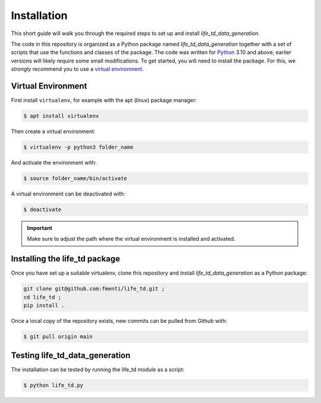 .. _installation:

Installation
============

This short guide will walk you through the required steps to set up and install `life_td_data_generation`.

The code in this repository is organized as a Python package named `life_td_data_generation` together with a set of scripts that use the functions and classes of the package. The code was written for `Python <https://www.python.org>`_ 3.10 and above; earlier versions will likely require some small modifications.
To get started, you will need to install the package.
For this, we *strongly* recommend you to use a `virtual environment <https://virtualenv.pypa.io/en/latest/>`_. 

Virtual Environment
-------------------
First install ``virtualenv``, for example with the apt (linux) package manager:

.. code-block:: console

    $ apt install virtualenv
    
Then create a virtual environment:

.. code-block:: console

    $ virtualenv -p python3 folder_name

And activate the environment with:

.. code-block:: console

    $ source folder_name/bin/activate

A virtual environment can be deactivated with:

.. code-block:: console

    $ deactivate

.. important::
   Make sure to adjust the path where the virtual environment is installed and activated.

Installing the life_td package
------------------------------

Once you have set up a suitable virtualenv, clone this repository and install `life_td_data_generation` as a Python package:

.. code-block:: console

    git clone git@github.com:fmenti/life_td.git ;
    cd life_td ;
    pip install .
    
Once a local copy of the repository exists, new commits can be pulled from Github with:

.. code-block:: console

    $ git pull origin main
    
Testing life_td_data_generation
-------------------------------

The installation can be tested by running the life_td module as a script:

.. code-block:: console

    $ python life_td.py
    
